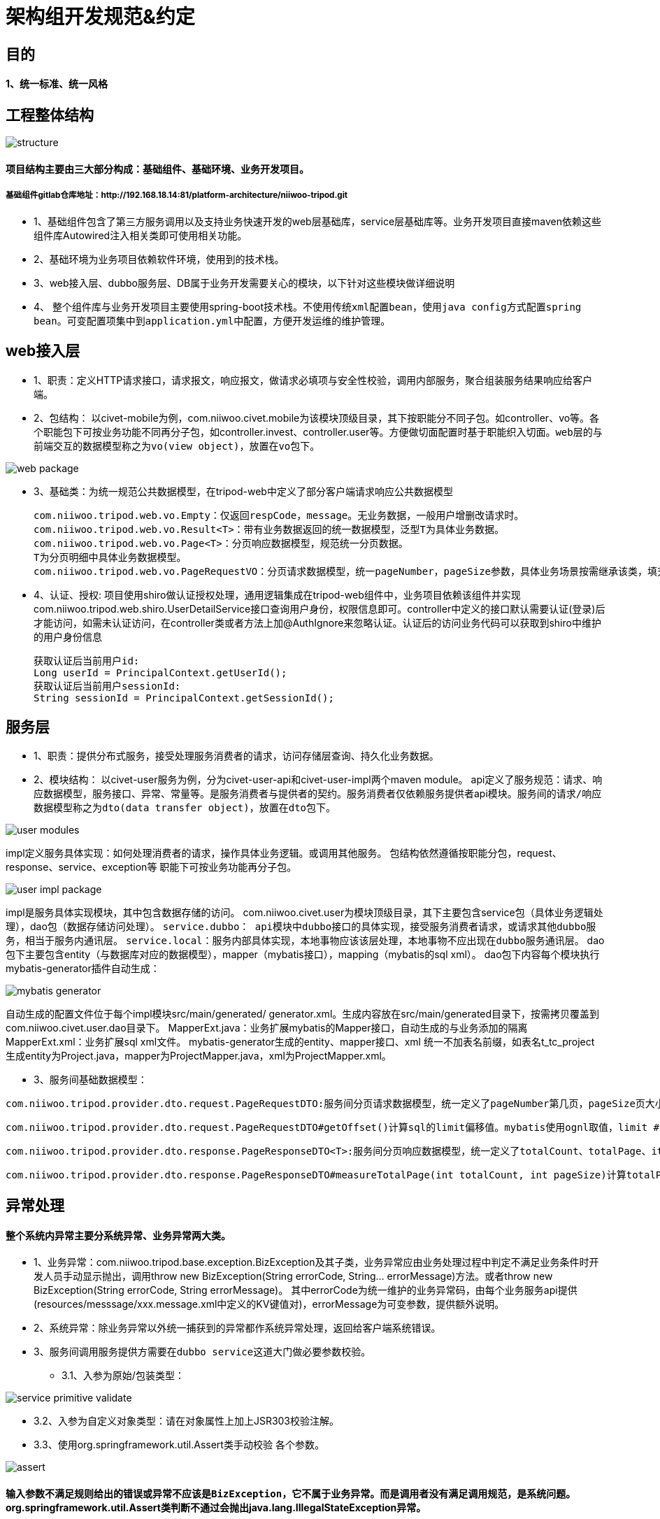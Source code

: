 = 架构组开发规范&约定

== 目的

==== 1、统一标准、统一风格

== 工程整体结构
image::images/structure.png[]

==== 项目结构主要由三大部分构成：基础组件、基础环境、业务开发项目。
===== 基础组件gitlab仓库地址：http://192.168.18.14:81/platform-architecture/niiwoo-tripod.git

* 1、基础组件包含了第三方服务调用以及支持业务快速开发的web层基础库，service层基础库等。业务开发项目直接maven依赖这些组件库Autowired注入相关类即可使用相关功能。
* 2、基础环境为业务项目依赖软件环境，使用到的技术栈。
* 3、web接入层、dubbo服务层、DB属于业务开发需要关心的模块，以下针对这些模块做详细说明
* 4、	整个组件库与业务开发项目主要使用spring-boot技术栈。[red]`不使用传统xml配置bean，使用java config方式配置spring bean。可变配置项集中到application.yml中配置，方便开发运维的维护管理。`

== web接入层
* 1、职责：定义HTTP请求接口，请求报文，响应报文，做请求必填项与安全性校验，调用内部服务，聚合组装服务结果响应给客户端。
* 2、包结构：
以civet-mobile为例，com.niiwoo.civet.mobile为该模块顶级目录，其下按职能分不同子包。如controller、vo等。各个职能包下可按业务功能不同再分子包，如controller.invest、controller.user等。方便做切面配置时基于职能织入切面。[red]`web层的与前端交互的数据模型称之为vo(view object)，放置在vo包下。`

image::images/web-package.png[]

* 3、基础类：为统一规范公共数据模型，在tripod-web中定义了部分客户端请求响应公共数据模型
[source,java,indent=0]
com.niiwoo.tripod.web.vo.Empty：仅返回respCode，message。无业务数据，一般用户增删改请求时。
com.niiwoo.tripod.web.vo.Result<T>：带有业务数据返回的统一数据模型，泛型T为具体业务数据。
com.niiwoo.tripod.web.vo.Page<T>：分页响应数据模型，规范统一分页数据。
T为分页明细中具体业务数据模型。
com.niiwoo.tripod.web.vo.PageRequestVO：分页请求数据模型，统一pageNumber，pageSize参数，具体业务场景按需继承该类，填充分页查询其他参数。
* 4、认证、授权: 项目使用shiro做认证授权处理，通用逻辑集成在tripod-web组件中，业务项目依赖该组件并实现com.niiwoo.tripod.web.shiro.UserDetailService接口查询用户身份，权限信息即可。controller中定义的接口默认需要认证(登录)后才能访问，如需未认证访问，在controller类或者方法上加@AuthIgnore来忽略认证。认证后的访问业务代码可以获取到shiro中维护的用户身份信息
[source,java]
获取认证后当前用户id:
Long userId = PrincipalContext.getUserId();
获取认证后当前用户sessionId:
String sessionId = PrincipalContext.getSessionId();

== 服务层
* 1、职责：提供分布式服务，接受处理服务消费者的请求，访问存储层查询、持久化业务数据。
* 2、模块结构：
以civet-user服务为例，分为civet-user-api和civet-user-impl两个maven module。
api定义了服务规范：请求、响应数据模型，服务接口、异常、常量等。是服务消费者与提供者的契约。服务消费者仅依赖服务提供者api模块。[red]`服务间的请求/响应数据模型称之为dto(data transfer object)，放置在dto包下。`

image::images/user-modules.jpg[]

impl定义服务具体实现：如何处理消费者的请求，操作具体业务逻辑。或调用其他服务。
包结构依然遵循按职能分包，request、response、service、exception等
职能下可按业务功能再分子包。

image::images/user-impl-package.jpg[]

impl是服务具体实现模块，其中包含数据存储的访问。
com.niiwoo.civet.user为模块顶级目录，其下主要包含service包（具体业务逻辑处理），dao包（数据存储访问处理）。
[red]`service.dubbo： api模块中dubbo接口的具体实现，接受服务消费者请求，或请求其他dubbo服务，相当于服务内通讯层。`
[red]`service.local：服务内部具体实现，本地事物应该该层处理，本地事物不应出现在dubbo服务通讯层。`
dao包下主要包含entity（与数据库对应的数据模型），mapper（mybatis接口），mapping（mybatis的sql xml）。
dao包下内容每个模块执行mybatis-generator插件自动生成：

image::images/mybatis-generator.jpg[]

自动生成的配置文件位于每个impl模块src/main/generated/ generator.xml。生成内容放在src/main/generated目录下，按需拷贝覆盖到com.niiwoo.civet.user.dao目录下。
MapperExt.java：业务扩展mybatis的Mapper接口，自动生成的与业务添加的隔离
MapperExt.xml：业务扩展sql xml文件。
mybatis-generator生成的entity、mapper接口、xml 统一不加表名前缀，如表名t_tc_project 生成entity为Project.java，mapper为ProjectMapper.java，xml为ProjectMapper.xml。

* 3、服务间基础数据模型：

[source,java]
com.niiwoo.tripod.provider.dto.request.PageRequestDTO:服务间分页请求数据模型，统一定义了pageNumber第几页，pageSize页大小。业务数据模型有额外参数请继承该类，添加额外属性。

[source,java]
com.niiwoo.tripod.provider.dto.request.PageRequestDTO#getOffset()计算sql的limit偏移值。mybatis使用ognl取值，limit #{offset}, 10 会调用getOffset()方法

[source,java]
com.niiwoo.tripod.provider.dto.response.PageResponseDTO<T>:服务间分页响应数据模型，统一定义了totalCount、totalPage、items。

[source,java]
com.niiwoo.tripod.provider.dto.response.PageResponseDTO#measureTotalPage(int totalCount, int pageSize)计算totalPage

== 异常处理

==== 整个系统内异常主要分系统异常、业务异常两大类。
* 1、业务异常：com.niiwoo.tripod.base.exception.BizException及其子类，业务异常应由业务处理过程中判定不满足业务条件时开发人员手动显示抛出，调用throw new BizException(String errorCode, String... errorMessage)方法。或者throw new BizException(String errorCode, String errorMessage)。
其中errorCode为统一维护的业务异常码，由每个业务服务api提供(resources/messsage/xxx.message.xml中定义的KV键值对)，errorMessage为可变参数，提供额外说明。

* 2、系统异常：除业务异常以外统一捕获到的异常都作系统异常处理，返回给客户端系统错误。

* 3、[red]`服务间调用服务提供方需要在dubbo service这道大门做必要参数校验。`

** 3.1、入参为原始/包装类型：

image::images/service-primitive-validate.jpg[]

** 3.2、入参为自定义对象类型：请在对象属性上加上JSR303校验注解。

** 3.3、使用org.springframework.util.Assert类手动校验
各个参数。

image::images/assert.jpg[]

==== [red]`输入参数不满足规则给出的错误或异常不应该是BizException，它不属于业务异常。而是调用者没有满足调用规范，是系统问题。` org.springframework.util.Assert类判断不通过会抛出java.lang.IllegalStateException异常。


== 日期时间处理

* 1、日期时间运算：Jodatime
* 2、日期时间格式化：FastDateFormat